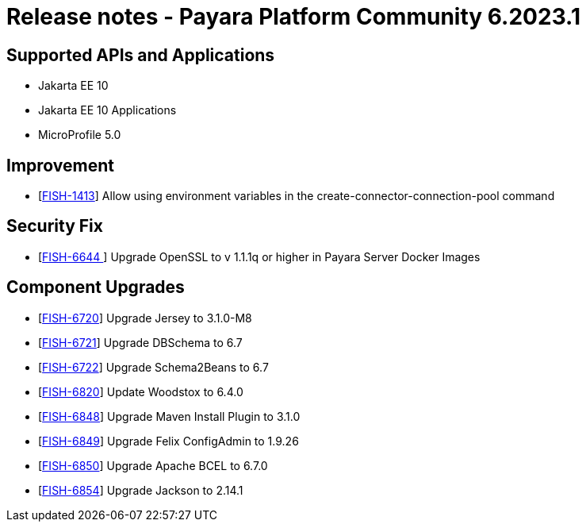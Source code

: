 = Release notes - Payara Platform Community 6.2023.1

== Supported APIs and Applications

* Jakarta EE 10
* Jakarta EE 10 Applications
* MicroProfile 5.0

== Improvement
* [https://github.com/payara/Payara/pull/6121[FISH-1413]] Allow using environment variables in the create-connector-connection-pool command

== Security Fix
* [https://github.com/payara/Payara/pull/6104[FISH-6644 ]] Upgrade OpenSSL to v 1.1.1q or higher in Payara Server Docker Images

== Component Upgrades
* [https://github.com/payara/Payara/pull/6114[FISH-6720]] Upgrade Jersey to 3.1.0-M8
* [https://github.com/payara/Payara/pull/6108[FISH-6721]] Upgrade DBSchema to 6.7
* [https://github.com/payara/Payara/pull/6106[FISH-6722]] Upgrade Schema2Beans to 6.7
* [https://github.com/payara/Payara/pull/6103[FISH-6820]] Update Woodstox to 6.4.0
* [https://github.com/payara/Payara/pull/6116[FISH-6848]] Upgrade Maven Install Plugin to 3.1.0
* [https://github.com/payara/Payara/pull/6116[FISH-6849]] Upgrade Felix ConfigAdmin to 1.9.26
* [https://github.com/payara/Payara/pull/6116[FISH-6850]] Upgrade Apache BCEL to 6.7.0
* [https://github.com/payara/Payara/pull/6116[FISH-6854]] Upgrade Jackson to 2.14.1